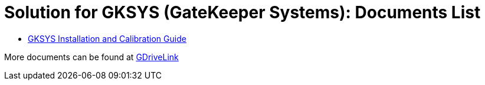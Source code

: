 = Solution for GKSYS (GateKeeper Systems): Documents List

* xref:SLN-GKSYS:SLN-GKSYSInstallation-Guide.adoc[GKSYS Installation and Calibration Guide]

More documents can be found at https://drive.google.com/drive/folders/1iI1S4uPpzWRrWhCCOGin6ru_9Q53P6mF?usp=drive_link[GDriveLink, window=_blank]

